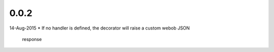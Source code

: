 0.0.2
-----
14-Aug-2015
* If no handler is defined, the decorator will raise a custom webob JSON
  response
